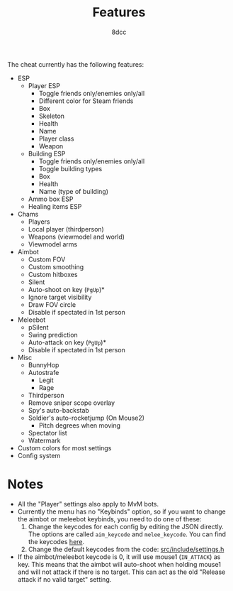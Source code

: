 #+title: Features
#+options: toc:nil
#+startup: showeverything
#+author: 8dcc

The cheat currently has the following features:
- ESP
  - Player ESP
    - Toggle friends only/enemies only/all
    - Different color for Steam friends
    - Box
    - Skeleton
    - Health
    - Name
    - Player class
    - Weapon
  - Building ESP
    - Toggle friends only/enemies only/all
    - Toggle building types
    - Box
    - Health
    - Name (type of building)
  - Ammo box ESP
  - Healing items ESP
- Chams
  - Players
  - Local player (thirdperson)
  - Weapons (viewmodel and world)
  - Viewmodel arms
- Aimbot
  - Custom FOV
  - Custom smoothing
  - Custom hitboxes
  - Silent
  - Auto-shoot on key (=PgUp=)*
  - Ignore target visibility
  - Draw FOV circle
  - Disable if spectated in 1st person
- Meleebot
  - pSilent
  - Swing prediction
  - Auto-attack on key (=PgUp=)*
  - Disable if spectated in 1st person
- Misc
  - BunnyHop
  - Autostrafe
    - Legit
    - Rage
  - Thirdperson
  - Remove sniper scope overlay
  - Spy's auto-backstab
  - Soldier's auto-rocketjump (On Mouse2)
    - Pitch degrees when moving
  - Spectator list
  - Watermark
- Custom colors for most settings
- Config system

* Notes
- All the "Player" settings also apply to MvM bots.
- Currently the menu has no "Keybinds" option, so if you want to change the
  aimbot or meleebot keybinds, you need to do one of these:
  1. Change the keycodes for each config by editing the JSON directly. The
     options are called =aim_keycode= and =melee_keycode=. You can find the
     keycodes [[https://github.com/8dcc/tf2-cheat/blob/ac8c9bd6ff10526d683b60bbf4346067b42227e1/src/dependencies/nuklear/nuklear.h#L305-L340][here]].
  2. Change the default keycodes from the code: [[https://github.com/8dcc/tf2-cheat/blob/2b0a9c2789b87a9c71cc3c62dcb28237fcd0cd20/src/include/settings.h#L8-L15][src/include/settings.h]]
- If the aimbot/meleebot keycode is 0, it will use mouse1 (=IN_ATTACK=) as key.
  This means that the aimbot will auto-shoot when holding mouse1 and will not
  attack if there is no target. This can act as the old "Release attack if no
  valid target" setting.
